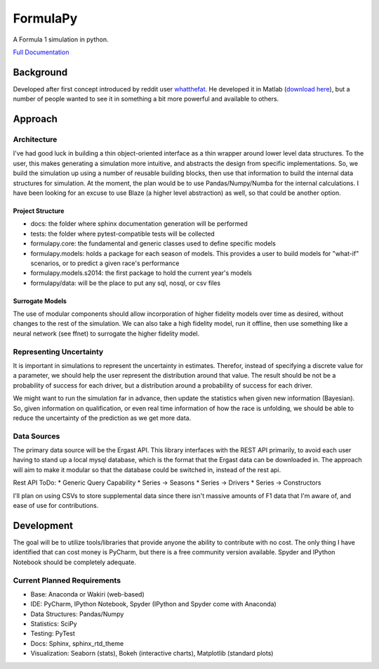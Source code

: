 
FormulaPy
=========

A Formula 1 simulation in python.

`Full Documentation <http://formulapy.readthedocs.org/en/latest/>`_


Background
----------

Developed after first concept introduced by reddit user `whatthefat <http://www.reddit.com/user/whatthefat>`_. 
He developed it in Matlab (`download here <https://drive.google.com/folderview?id=0BwS1t9oxSE-6N2xoQnNEdTlIVjQ&usp=sharing>`_), 
but a number of people wanted to see it in something a bit more powerful and available to others.


Approach
--------

Architecture
````````````

I've had good luck in building a thin object-oriented interface as a thin wrapper around lower level data structures.
To the user, this makes generating a simulation more intuitive, and abstracts the design from specific 
implementations. So, we build the simulation up using a number of reusable building blocks, 
then use that information to build the internal data structures for simulation. At the moment, 
the plan would be to use Pandas/Numpy/Numba for the internal calculations. I have been looking for an excuse to use 
Blaze (a higher level abstraction) as well, so that could be another option.

Project Structure
^^^^^^^^^^^^^^^^^

* docs: the folder where sphinx documentation generation will be performed
* tests: the folder where pytest-compatible tests will be collected
* formulapy.core: the fundamental and generic classes used to define specific models
* formulapy.models: holds a package for each season of models. This provides a user to build models for "what-if" scenarios, or to predict a given race's performance
* formulapy.models.s2014: the first package to hold the current year's models
* formulapy/data: will be the place to put any sql, nosql, or csv files


Surrogate Models
^^^^^^^^^^^^^^^^

The use of modular components should allow incorporation of higher fidelity models over time as desired, 
without changes to the rest of the simulation. We can also take a high fidelity model, run it offline, 
then use something like a neural network (see ffnet) to surrogate the higher fidelity model.

 
Representing Uncertainty
````````````````````````

It is important in simulations to represent the uncertainty in estimates. Therefor, 
instead of specifying a discrete value for a parameter, we should help the user represent the distribution around 
that value. The result should be not be a probability of success for each driver, 
but a distribution around a probability of success for each driver.

We might want to run the simulation far in advance, then update the statistics when given new information (Bayesian).
So, given information on qualification, or even real time information of how the race is unfolding, 
we should be able to reduce the uncertainty of the prediction as we get more data.

Data Sources
````````````

The primary data source will be the Ergast API. This library interfaces with the REST API primarily, to avoid each user
having to stand up a local mysql database, which is the format that the Ergast data can be downloaded in. The approach
will aim to make it modular so that the database could be switched in, instead of the rest api.

Rest API ToDo:
* Generic Query Capability
* Series -> Seasons
* Series -> Drivers
* Series -> Constructors

I'll plan on using CSVs to store supplemental data since there isn't massive amounts of F1 data that I'm aware of,
and ease of use for contributions.


Development
-----------

The goal will be to utilize tools/libraries that provide anyone the ability to contribute with no cost. The only 
thing I have identified that can cost money is PyCharm, but there is a free community version available. Spyder and 
IPython Notebook should be completely adequate.


Current Planned Requirements
````````````````````````````

* Base: Anaconda or Wakiri (web-based)
* IDE: PyCharm, IPython Notebook, Spyder (IPython and Spyder come with Anaconda)
* Data Structures: Pandas/Numpy
* Statistics: SciPy
* Testing: PyTest
* Docs: Sphinx, sphinx_rtd_theme
* Visualization: Seaborn (stats), Bokeh (interactive charts), Matplotlib (standard plots)
